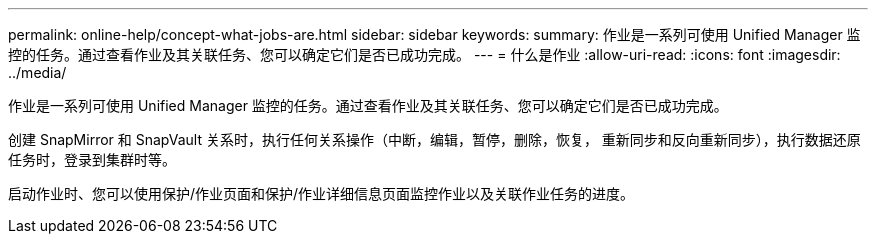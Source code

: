 ---
permalink: online-help/concept-what-jobs-are.html 
sidebar: sidebar 
keywords:  
summary: 作业是一系列可使用 Unified Manager 监控的任务。通过查看作业及其关联任务、您可以确定它们是否已成功完成。 
---
= 什么是作业
:allow-uri-read: 
:icons: font
:imagesdir: ../media/


[role="lead"]
作业是一系列可使用 Unified Manager 监控的任务。通过查看作业及其关联任务、您可以确定它们是否已成功完成。

创建 SnapMirror 和 SnapVault 关系时，执行任何关系操作（中断，编辑，暂停，删除，恢复， 重新同步和反向重新同步），执行数据还原任务时，登录到集群时等。

启动作业时、您可以使用保护/作业页面和保护/作业详细信息页面监控作业以及关联作业任务的进度。
